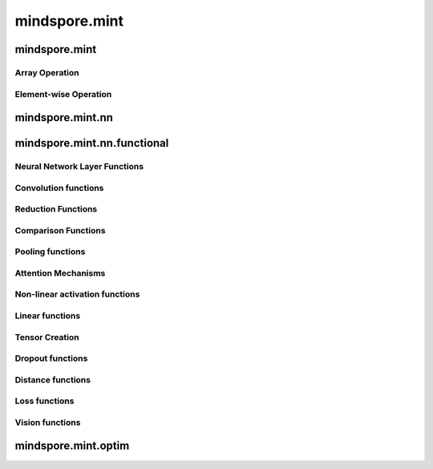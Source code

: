 mindspore.mint
===============

mindspore.mint
---------------
Array Operation
^^^^^^^^^^^^^^^

.. msplatwarnautosummary::
    :toctree: mint
    :nosignatures:
    :template: classtemplate.rst

    mindspore.mint.index_select
    mindspore.mint.topk
    mindspore.mint.broadcast_to

Element-wise Operation
^^^^^^^^^^^^^^^^^^^^^^^^^

.. msplatwarnautosummary::
    :toctree: mint
    :nosignatures:
    :template: classtemplate.rst

    mindspore.mint.ceil
    mindspore.mint.cos
    mindspore.mint.erf
    mindspore.mint.log

mindspore.mint.nn
------------------


mindspore.mint.nn.functional
-----------------------------

Neural Network Layer Functions
^^^^^^^^^^^^^^^^^^^^^^^^^^^^^^^^

.. msplatwarnautosummary::
    :toctree: mint
    :nosignatures:
    :template: classtemplate.rst

    mindspore.mint.nn.functional.group_norm
    mindspore.mint.nn.functional.layer_norm



Convolution functions
^^^^^^^^^^^^^^^^^^^^^^^

Reduction Functions
^^^^^^^^^^^^^^^^^^^

.. msplatwarnautosummary::
    :toctree: mint
    :nosignatures:
    :template: classtemplate.rst

    mindspore.mint.any
    mindspore.mint.mean
    mindspore.mint.prod
    mindspore.mint.sum


Comparison Functions
^^^^^^^^^^^^^^^^^^^^

.. msplatwarnautosummary::
    :toctree: mint
    :nosignatures:
    :template: classtemplate.rst

    mindspore.mint.greater_equal

Pooling functions
^^^^^^^^^^^^^^^^^^^







Attention Mechanisms
^^^^^^^^^^^^^^^^^^^^^^^







Non-linear activation functions
^^^^^^^^^^^^^^^^^^^^^^^^^^^^^^^^^^

.. msplatwarnautosummary::
    :toctree: mint
    :nosignatures:
    :template: classtemplate.rst

    mindspore.mint.nn.functional.sigmoid
    mindspore.mint.nn.functional.silu





Linear functions
^^^^^^^^^^^^^^^^^^^


Tensor Creation
^^^^^^^^^^^^^^^

.. msplatwarnautosummary::
    :toctree: mint
    :nosignatures:
    :template: classtemplate.rst

    mindspore.mint.one_hot




Dropout functions
^^^^^^^^^^^^^^^^^^^







Distance functions
^^^^^^^^^^^^^^^^^^^







Loss functions
^^^^^^^^^^^^^^^^







Vision functions
^^^^^^^^^^^^^^^^^^









mindspore.mint.optim
---------------------


